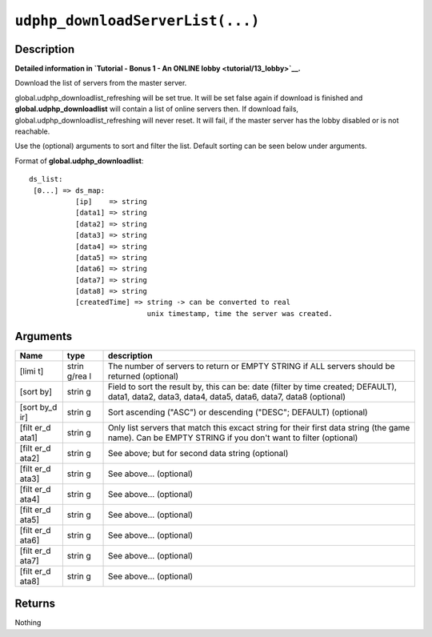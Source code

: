 ``udphp_downloadServerList(...)``
---------------------------------

Description
~~~~~~~~~~~

**Detailed information in `Tutorial - Bonus 1 - An ONLINE
lobby <tutorial/13_lobby>`__.**

Download the list of servers from the master server.

global.udphp\_downloadlist\_refreshing will be set true. It will be set
false again if download is finished and **global.udphp\_downloadlist**
will contain a list of online servers then. If download fails,
global.udphp\_downloadlist\_refreshing will never reset. It will fail,
if the master server has the lobby disabled or is not reachable.

Use the (optional) arguments to sort and filter the list. Default
sorting can be seen below under arguments.

Format of **global.udphp\_downloadlist**:

::

    ds_list:
     [0...] => ds_map:
               [ip]    => string
               [data1] => string
               [data2] => string
               [data3] => string
               [data4] => string
               [data5] => string
               [data6] => string
               [data7] => string
               [data8] => string
               [createdTime] => string -> can be converted to real
                                unix timestamp, time the server was created.

Arguments
~~~~~~~~~

+-------+-------+--------------+
| Name  | type  | description  |
+=======+=======+==============+
| [limi | strin | The number   |
| t]    | g/rea | of servers   |
|       | l     | to return or |
|       |       | EMPTY STRING |
|       |       | if ALL       |
|       |       | servers      |
|       |       | should be    |
|       |       | returned     |
|       |       | (optional)   |
+-------+-------+--------------+
| [sort | strin | Field to     |
| by]   | g     | sort the     |
|       |       | result by,   |
|       |       | this can be: |
|       |       | date (filter |
|       |       | by time      |
|       |       | created;     |
|       |       | DEFAULT),    |
|       |       | data1,       |
|       |       | data2,       |
|       |       | data3,       |
|       |       | data4,       |
|       |       | data5,       |
|       |       | data6,       |
|       |       | data7, data8 |
|       |       | (optional)   |
+-------+-------+--------------+
| [sort | strin | Sort         |
| by\_d | g     | ascending    |
| ir]   |       | ("ASC") or   |
|       |       | descending   |
|       |       | ("DESC";     |
|       |       | DEFAULT)     |
|       |       | (optional)   |
+-------+-------+--------------+
| [filt | strin | Only list    |
| er\_d | g     | servers that |
| ata1] |       | match this   |
|       |       | excact       |
|       |       | string for   |
|       |       | their first  |
|       |       | data string  |
|       |       | (the game    |
|       |       | name). Can   |
|       |       | be EMPTY     |
|       |       | STRING if    |
|       |       | you don't    |
|       |       | want to      |
|       |       | filter       |
|       |       | (optional)   |
+-------+-------+--------------+
| [filt | strin | See above;   |
| er\_d | g     | but for      |
| ata2] |       | second data  |
|       |       | string       |
|       |       | (optional)   |
+-------+-------+--------------+
| [filt | strin | See above... |
| er\_d | g     | (optional)   |
| ata3] |       |              |
+-------+-------+--------------+
| [filt | strin | See above... |
| er\_d | g     | (optional)   |
| ata4] |       |              |
+-------+-------+--------------+
| [filt | strin | See above... |
| er\_d | g     | (optional)   |
| ata5] |       |              |
+-------+-------+--------------+
| [filt | strin | See above... |
| er\_d | g     | (optional)   |
| ata6] |       |              |
+-------+-------+--------------+
| [filt | strin | See above... |
| er\_d | g     | (optional)   |
| ata7] |       |              |
+-------+-------+--------------+
| [filt | strin | See above... |
| er\_d | g     | (optional)   |
| ata8] |       |              |
+-------+-------+--------------+

Returns
~~~~~~~

Nothing
